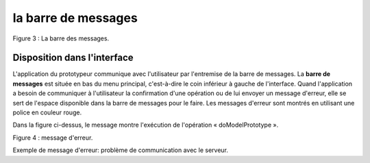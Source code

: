 la barre de messages
====================

.. image:: ./images/messages.png
Figure 3 : La barre des messages.

Disposition dans l'interface
^^^^^^^^^^^^^^^^^^^^^^^^^^^^

L'application du prototypeur communique avec l'utilisateur par l'entremise de la barre de messages. La **barre de messages** est située en bas du menu principal, c'est-à-dire le coin inférieur à gauche de l'interface. Quand l'application a besoin de communiquer à l'utilisateur la confirmation d'une opération ou de lui envoyer un message d'erreur, elle se sert de l'espace disponible dans la barre de messages pour le faire. Les messages d'erreur sont montrés en utilisant une police en couleur rouge.

Dans la figure ci-dessus, le message montre l'exécution de l'opération « doModelPrototype ».

.. image:: ./images/messages2.png
Figure 4 : message d'erreur.

Exemple de message d'erreur: problème de communication avec le serveur.
